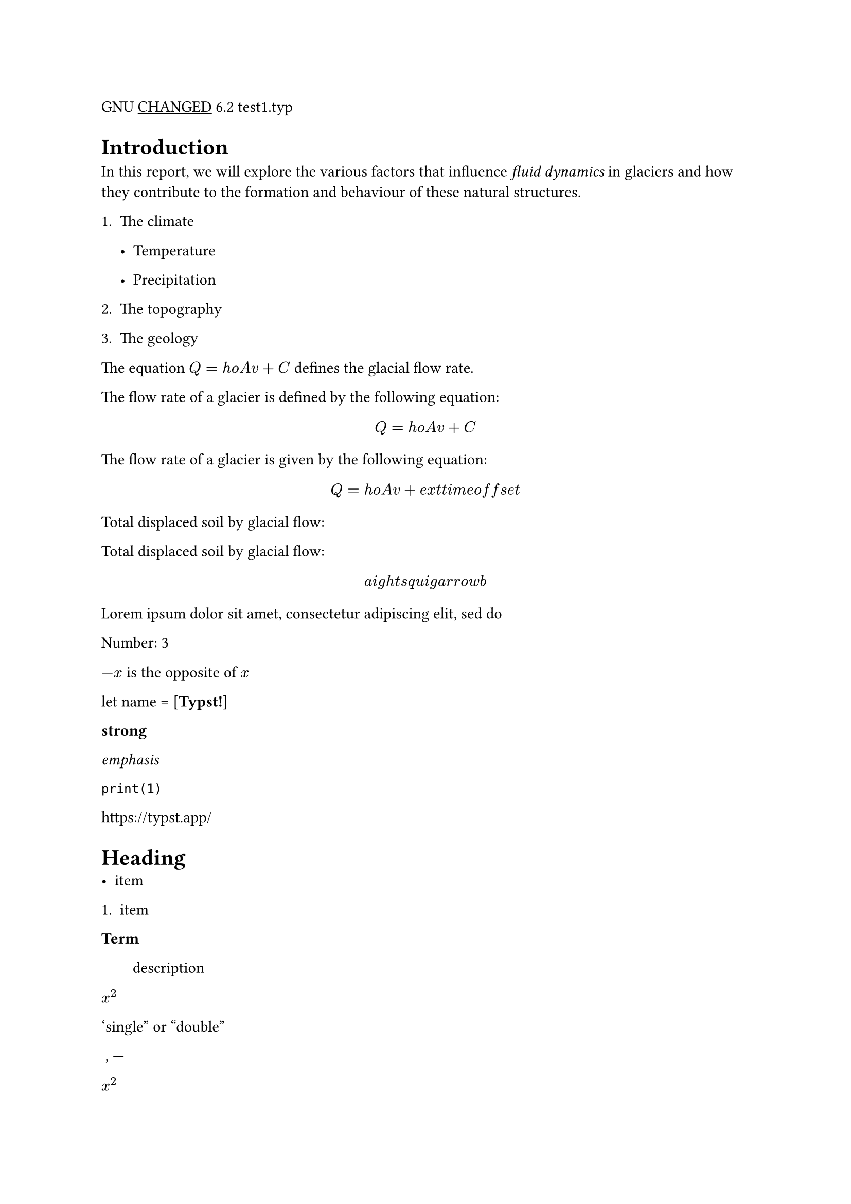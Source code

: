 GNU #underline[CHANGED] 6.2 test1.typ

= Introduction
In this report, we will explore the various factors that influence
#emph[fluid dynamics] in glaciers and how they contribute to the
formation and behaviour of these natural structures.

+ The climate

  - Temperature

  - Precipitation

+ The topography

+ The geology

The equation $Q = h o A v + C$ defines the glacial flow rate.

The flow rate of a glacier is defined by the following equation:

$ Q = h o A v + C $

The flow rate of a glacier is given by the following equation:

$ Q = h o A v + e x t t i m e o f f s e t $

Total displaced soil by glacial flow:

Total displaced soil by glacial flow:

$ a i g h t s q u i g a r r o w b $

Lorem ipsum dolor sit amet, consectetur adipiscing elit, sed do

Number: 3

$- x$ is the opposite of $x$

let name = \[#strong[Typst!];\]

#strong[strong]

#emph[emphasis]

`print(1)`

#link("https://typst.app/")

<intro>

= Heading
- item

+ item

/ Term: #block[
description
]

$x^2$

‘single” or “double”

~, —

$x^2$

$ x^2 $

$x_1$

$x^2$

$1 + r a c a + b 5$

$pi$

$arrow.r$ \
$x y$

$i g h t a r r o w , e q$

$a e x t i s n a t u r a l$

$⌊x i g h t f l o o r$

Lorem ipsum dolor sit amet, consectetur adipiscing elit, sed do eiusmod
tempor incididunt ut labore et dolore magna aliqua. Ut enim ad minim
veniam, quis nostrud exercitation ullamco laboris nisi

#emph[Hello] \
5

hello from the #strong[world]

This is Typst‘s documentation. It explains Typst.

Sum is 5.

The coordinates are 1, 2.

The first element is 1. The last element is 4.

Austen wrote Persuasion.

Homer wrote The Odyssey.

The y coordinate is 2.

(5, 6, 11)

This is shown

abc

Hello \
Heading \
3 is the same as 3

4 \
3 \
a — b — c

Dobrze

#strong[Date:] 26.12.2022 \
#strong[Topic:] Infrastructure Test \
#strong[Severity:] High \
abc \
#strong[my text] \
already low

```typc
let f(x) = x
code = "centered"
```

“This is in quotes.”

“Das ist in Anführungszeichen.”

“C’est entre guillemets.”

1#super[st] try!

Italic Oblique

This is #underline[important];.

Take #underline[care]

ABC \
#strong[MY TEXT] \
ALREADY HIGH
